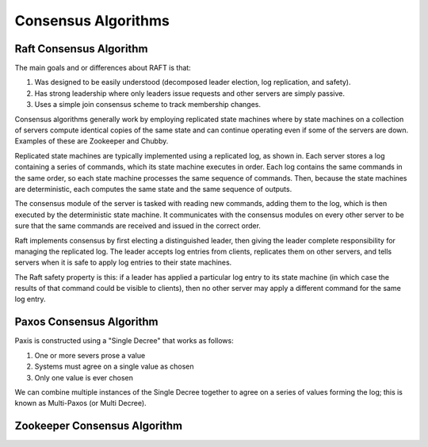 ================================================================================
Consensus Algorithms
================================================================================

--------------------------------------------------------------------------------
Raft Consensus Algorithm
--------------------------------------------------------------------------------

The main goals and or differences about RAFT is that:

1. Was designed to be easily understood (decomposed
   leader election, log replication, and safety).
2. Has strong leadership where only leaders issue requests
   and other servers are simply passive.
3. Uses a simple join consensus scheme to track membership
   changes.

Consensus algorithms generally work by employing replicated
state machines where by state machines on a collection of
servers compute identical copies of the same state and can
continue operating even if some of the servers are down.
Examples of these are Zookeeper and Chubby.

Replicated state machines are typically implemented using a
replicated log, as shown in. Each server stores a log
containing a series of commands, which its state machine
executes in order. Each log contains the same commands in
the same order, so each state machine processes the same
sequence of commands. Then, because the state machines are
deterministic, each computes the same state and the same
sequence of outputs.

The consensus module of the server is tasked with reading
new commands, adding them to the log, which is then executed
by the deterministic state machine. It communicates with the
consensus modules on every other server to be sure that the
same commands are received and issued in the correct order.

Raft implements consensus by ﬁrst electing a distinguished
leader, then giving the leader complete responsibility for 
managing the replicated log. The leader accepts log entries
from clients, replicates them on other servers, and tells
servers when it is safe to apply log entries to their state
machines.

The Raft safety property is this: if a leader has applied a 
particular log entry to its state machine (in which case the
results of that command could be visible to clients), then
no other server may apply a different command for the same 
log entry.

--------------------------------------------------------------------------------
Paxos Consensus Algorithm
--------------------------------------------------------------------------------

Paxis is constructed using a "Single Decree" that works as follows:

1. One or more severs prose a value
2. Systems must agree on a single value as chosen
3. Only one value is ever chosen

We can combine multiple instances of the Single Decree together to
agree on a series of values forming the log; this is known as
Multi-Paxos (or Multi Decree).

.. todo:: convert notes

--------------------------------------------------------------------------------
Zookeeper Consensus Algorithm
--------------------------------------------------------------------------------

.. todo:: convert notes
